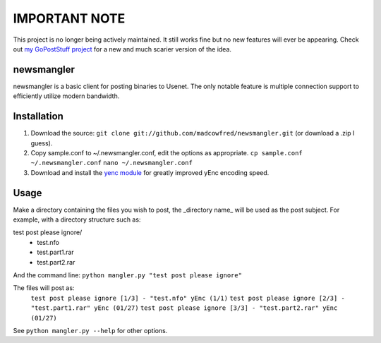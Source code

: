 ==================
**IMPORTANT NOTE**
==================
This project is no longer being actively maintained. It still works fine but no
new features will ever be appearing. Check out `my GoPostStuff project <https://github.com/madcowfred/GoPostStuff/>`_
for a new and much scarier version of the idea.



newsmangler
===========

newsmangler is a basic client for posting binaries to Usenet. The only notable
feature is multiple connection support to efficiently utilize modern bandwidth.

Installation
============
#. Download the source: ``git clone git://github.com/madcowfred/newsmangler.git``
   (or download a .zip I guess).

#. Copy sample.conf to ~/.newsmangler.conf, edit the options as appropriate.
   ``cp sample.conf ~/.newsmangler.conf``
   ``nano ~/.newsmangler.conf``

#. Download and install the `yenc module <https://bitbucket.org/dual75/yenc>`_
   for greatly improved yEnc encoding speed.

Usage
=====
Make a directory containing the files you wish to post, the _directory name_ will
be used as the post subject. For example, with a directory structure such as:

test post please ignore/
 - test.nfo
 - test.part1.rar
 - test.part2.rar

And the command line: ``python mangler.py "test post please ignore"``

The files will post as:
  ``test post please ignore [1/3] - "test.nfo" yEnc (1/1)``
  ``test post please ignore [2/3] - "test.part1.rar" yEnc (01/27)``
  ``test post please ignore [3/3] - "test.part2.rar" yEnc (01/27)``

See ``python mangler.py --help`` for other options.
